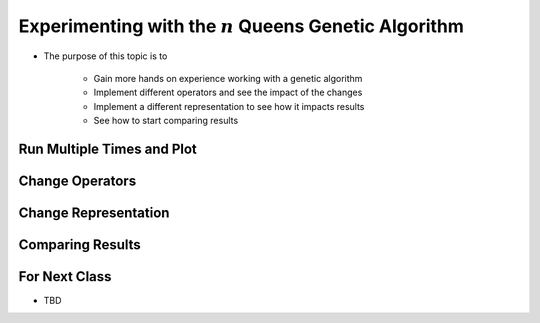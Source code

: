 *********************************************************
Experimenting with the :math:`n` Queens Genetic Algorithm
*********************************************************

* The purpose of this topic is to

    * Gain more hands on experience working with a genetic algorithm
    * Implement different operators and see the impact of the changes
    * Implement a different representation to see how it impacts results
    * See how to start comparing results



Run Multiple Times and Plot
===========================



Change Operators
================



Change Representation
=====================



Comparing Results
=================



For Next Class
==============

* TBD

